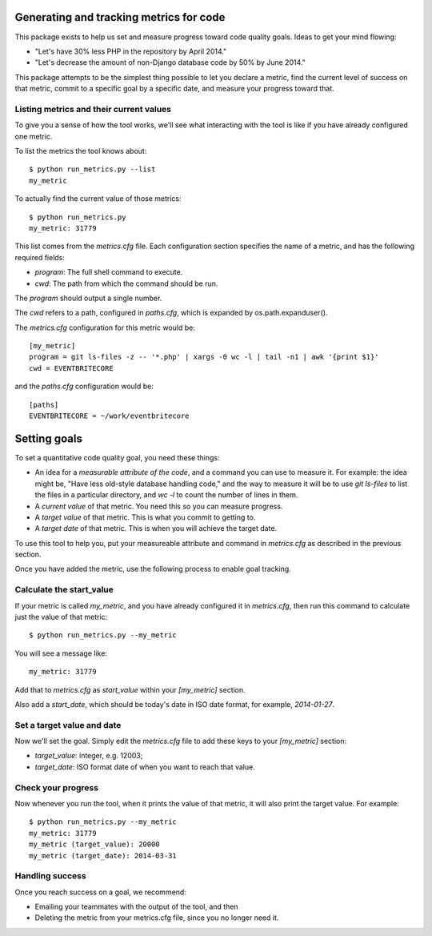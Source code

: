.. eb-code-metrics documentation master file, created by
   sphinx-quickstart on Mon Jan 27 12:37:45 2014.
   You can adapt this file completely to your liking, but it should at least
   contain the root `toctree` directive.

Generating and tracking metrics for code
========================================

This package exists to help us set and measure progress toward code
quality goals. Ideas to get your mind flowing:

* "Let's have 30% less PHP in the repository by April 2014."

* "Let's decrease the amount of non-Django database code by 50% by
  June 2014."


This package attempts to be the simplest thing possible to let you
declare a metric, find the current level of success on that metric,
commit to a specific goal by a specific date, and measure your
progress toward that.

Listing metrics and their current values
----------------------------------------

To give you a sense of how the tool works, we'll see what interacting
with the tool is like if you have already configured one metric.

To list the metrics the tool knows about::

 $ python run_metrics.py --list
 my_metric

To actually find the current value of those metrics::

 $ python run_metrics.py
 my_metric: 31779

This list comes from the `metrics.cfg` file. Each configuration section
specifies the name of a metric, and has the following required fields:

* `program`: The full shell command to execute.
* `cwd`: The path from which the command should be run.

The `program` should output a single number.

The `cwd` refers to a path, configured in `paths.cfg`, which is
expanded by os.path.expanduser().

The `metrics.cfg` configuration for this metric would be::

 [my_metric]
 program = git ls-files -z -- '*.php' | xargs -0 wc -l | tail -n1 | awk '{print $1}'
 cwd = EVENTBRITECORE

and the `paths.cfg` configuration would be::

 [paths]
 EVENTBRITECORE = ~/work/eventbritecore


Setting goals
=============

To set a quantitative code quality goal, you need these things:

* An idea for a *measurable attribute of the code*, and a command you
  can use to measure it. For example: the idea might be, "Have less
  old-style database handling code," and the way to measure it will
  be to use `git ls-files` to list the files in a particular directory,
  and `wc -l` to count the number of lines in them.

* A *current value* of that metric. You need this so you can measure
  progress.

* A *target value* of that metric. This is what you commit to getting to.

* A *target date* of that metric. This is when you will achieve the
  target date.

To use this tool to help you, put your measureable attribute and command in
`metrics.cfg` as described in the previous section.

Once you have added the metric, use the following process to enable goal tracking.

Calculate the start_value
-------------------------

If your metric is called `my_metric`, and you have already configured
it in `metrics.cfg`, then run this command to calculate just the value
of that metric::

 $ python run_metrics.py --my_metric

You will see a message like::

 my_metric: 31779

Add that to `metrics.cfg` as `start_value` within your `[my_metric]`
section.

Also add a `start_date`, which should be today's date in ISO date format,
for example, `2014-01-27`.

Set a target value and date
---------------------------

Now we'll set the goal. Simply edit the `metrics.cfg` file to add these
keys to your `[my_metric]` section:

* `target_value`: integer, e.g. 12003;

* `target_date`: ISO format date of when you want to reach that value.

Check your progress
-------------------

Now whenever you run the tool, when it prints the value of that metric, it
will also print the target value. For example::

 $ python run_metrics.py --my_metric
 my_metric: 31779
 my_metric (target_value): 20000
 my_metric (target_date): 2014-03-31

Handling success
----------------

Once you reach success on a goal, we recommend:

* Emailing your teammates with the output of the tool, and then

* Deleting the metric from your metrics.cfg file, since you no longer need it.

